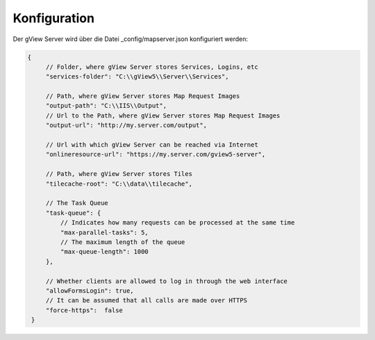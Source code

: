 Konfiguration
=============

Der gView Server wird über die Datei _config/mapserver.json konfiguriert werden:

.. code-block:: javascript

   {
        // Folder, where gView Server stores Services, Logins, etc
        "services-folder": "C:\\gView5\\Server\\Services",

        // Path, where gView Server stores Map Request Images
        "output-path": "C:\\IIS\\Output",
        // Url to the Path, where gView Server stores Map Request Images
        "output-url": "http://my.server.com/output",

        // Url with which gView Server can be reached via Internet
        "onlineresource-url": "https://my.server.com/gview5-server",

        // Path, where gView Server stores Tiles
        "tilecache-root": "C:\\data\\tilecache",

        // The Task Queue
        "task-queue": {
            // Indicates how many requests can be processed at the same time
            "max-parallel-tasks": 5,
            // The maximum length of the queue
            "max-queue-length": 1000
        },

        // Whether clients are allowed to log in through the web interface
        "allowFormsLogin": true,
        // It can be assumed that all calls are made over HTTPS
        "force-https":  false
    }